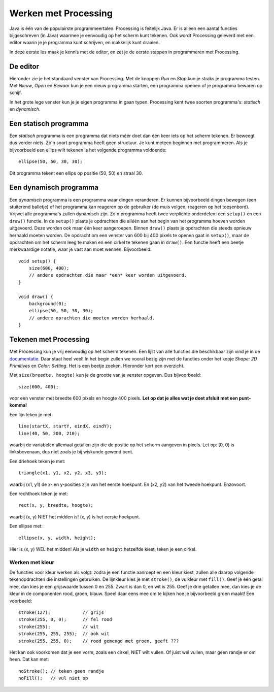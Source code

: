 Werken met Processing
=====================

Java is één van de populairste programmeertalen.  Processing is feitelijk Java.
Er is alleen een aantal functies bijgeschreven (in Java) waarmee je eenvoudig
op het scherm kunt tekenen.  Ook wordt Processing geleverd met een
editor waarin je je programma kunt schrijven, en makkelijk kunt draaien.

In deze eerste les maak je kennis met de editor, en zet je de eerste stappen
in programmeren met Processing.


De editor
---------

Hieronder zie je het standaard venster van Processing. Met de knoppen *Run* en *Stop*
kun je straks je programma testen. Met *Nieuw*, *Open* en *Bewaar* kun je een nieuw
programma starten, een programma openen of je programma bewaren op schijf.

.. image:: images/gui-window.png


In het grote lege venster kun je je eigen programma in gaan typen.  Processing
kent twee soorten programma's: *statisch* en *dynamisch*.


Een statisch programma
----------------------

Een *statisch* programma is een programma dat niets méér doet dan één keer
iets op het scherm tekenen.  Er beweegt dus verder niets.  Zo'n soort
programma heeft geen structuur.  Je kunt meteen beginnen met programmeren.
Als je bijvoorbeeld een ellips wilt tekenen is het volgende programma
voldoende::

    ellipse(50, 50, 30, 30);

Dit programma tekent een ellips op positie (50, 50) en straal 30.


Een dynamisch programma
-----------------------

Een *dynamisch* programma is een programma waar dingen veranderen. Er
kunnen bijvoorbeeld dingen bewegen (een stuiterend balletje) of het
programma kan reageren op de gebruiker (de muis volgen, reageren op het
toesenbord).  Vrijwel alle programma's zullen dynamisch zijn.  Zo'n
programma heeft twee verplichte onderdelen: een ``setup()`` en een
``draw()`` functie.  In de ``setup()`` plaats je opdrachten die alléén aan
het begin van het programma hoeven worden uitgevoerd.  Deze worden ook
maar één keer aangeroepen.  Binnen ``draw()`` plaats je opdrachten die
steeds opnieuw herhaald moeten worden.  De opdracht om een venster van 600
bij 400 pixels te openen gaat in ``setup()``, maar de opdrachten om het
scherm leeg te maken en een cirkel te tekenen gaan in ``draw()``.  Een
functie heeft een beetje merkwaardige notatie, waar je vast aan moet
wennen.  Bijvoorbeeld::

    void setup() {
        size(600, 400);
        // andere opdrachten die maar *een* keer worden uitgevoerd.
    }

    void draw() {
        background(0);
        ellipse(50, 50, 30, 30);
        // andere oprachten die moeten worden herhaald.
    }


Tekenen met Processing
----------------------

Met Processing kun je vrij eenvoudig op het scherm tekenen.  Een lijst van
alle functies die beschikbaar zijn vind je in de `documentatie
<https://processing.org/reference/>`_.  Daar staat heel veel! In het begin
zullen we vooral bezig zijn met de functies onder het kopje *Shape: 2D Primitives*
en *Color: Setting*. Het is een beetje zoeken.  Hieronder kort een overzicht.

Met ``size(breedte, hoogte)`` kun je de grootte van je venster opgeven.  Dus bijvoorbeeld::

    size(600, 400);

voor een venster met breedte 600 pixels en hoogte 400 pixels.  **Let op dat je alles wat je
doet afsluit met een punt-komma!**

Een lijn teken je met::

    line(startX, startY, eindX, eindY);
    line(40, 50, 200, 210);

waarbij de variabelen allemaal getallen zijn die de positie op het scherm aangeven in pixels.  Let op:
(0, 0) is linksbovenaan, dus niet zoals je bij wiskunde gewend bent.

Een driehoek teken je met::

    triangle(x1, y1, x2, y2, x3, y3);

waarbij (x1, y1) de x- en y-posities zijn van het eerste hoekpunt.  En (x2, y2) van het tweede hoekpunt.  Enzovoort.

Een rechthoek teken je met::

    rect(x, y, breedte, hoogte);

waarbij (x, y) NIET het midden is! (x, y) is het eerste hoekpunt.

Een ellipse met::

    ellipse(x, y, width, height);

Hier is (x, y) WEL het midden! Als je ``width`` en ``height`` hetzelfde kiest, teken je een cirkel.


Werken met kleur
^^^^^^^^^^^^^^^^

De functies voor kleur werken als volgt: zodra je een functie aanroept en een kleur kiest, zullen
alle daarop volgende tekenopdrachten die instellingen gebruiken.  De lijnkleur kies je met ``stroke()``,
de vulkleur met ``fill()``.  Geef je één getal mee, dan kies je een grijswaarde tussen
0 en 255.  Zwart is dan 0, en wit is 255.  Geef je drie getallen mee, dan kies je de kleur
in de componenten rood, groen, blauw.  Speel daar eens mee om te kijken hoe je bijvoorbeeld groen maakt!
Een voorbeeld::

    stroke(127);            // grijs
    stroke(255, 0, 0);      // fel rood
    stroke(255);            // wit
    stroke(255, 255, 255);  // ook wit
    stroke(255, 255, 0);    // rood gemengd met groen, geeft ???

Het kan ook voorkomen dat je een vorm, zoals een cirkel, NIET wilt vullen.  Of juist wél vullen,
maar geen randje er om heen.  Dat kan met::

    noStroke(); // teken geen randje
    noFill();   // vul niet op
